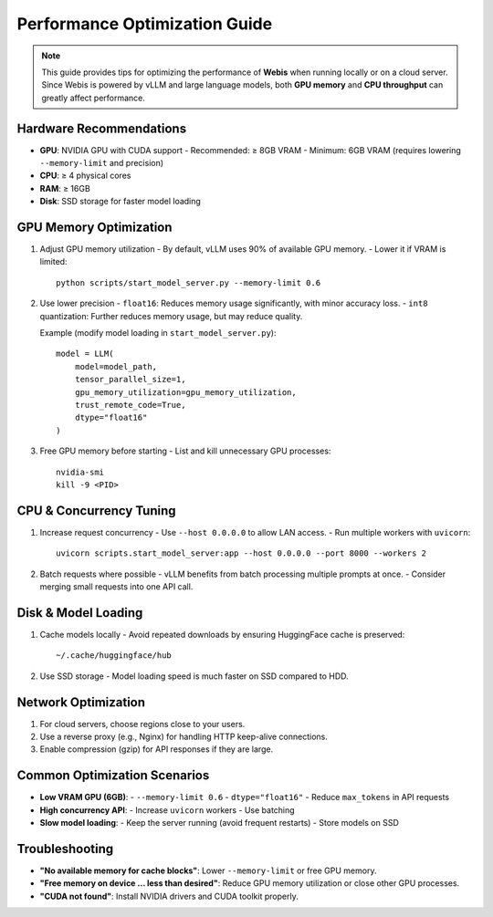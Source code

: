 Performance Optimization Guide
==============================

.. note::
   This guide provides tips for optimizing the performance of **Webis** when
   running locally or on a cloud server.  
   Since Webis is powered by vLLM and large language models, both **GPU memory**
   and **CPU throughput** can greatly affect performance.

Hardware Recommendations
------------------------

- **GPU**: NVIDIA GPU with CUDA support
  - Recommended: ≥ 8GB VRAM
  - Minimum: 6GB VRAM (requires lowering ``--memory-limit`` and precision)
- **CPU**: ≥ 4 physical cores
- **RAM**: ≥ 16GB
- **Disk**: SSD storage for faster model loading

GPU Memory Optimization
-----------------------

1. Adjust GPU memory utilization
   - By default, vLLM uses 90% of available GPU memory.
   - Lower it if VRAM is limited::

        python scripts/start_model_server.py --memory-limit 0.6

2. Use lower precision
   - ``float16``: Reduces memory usage significantly, with minor accuracy loss.
   - ``int8`` quantization: Further reduces memory usage, but may reduce quality.

   Example (modify model loading in ``start_model_server.py``)::

        model = LLM(
            model=model_path,
            tensor_parallel_size=1,
            gpu_memory_utilization=gpu_memory_utilization,
            trust_remote_code=True,
            dtype="float16"
        )

3. Free GPU memory before starting
   - List and kill unnecessary GPU processes::

        nvidia-smi
        kill -9 <PID>

CPU & Concurrency Tuning
------------------------

1. Increase request concurrency
   - Use ``--host 0.0.0.0`` to allow LAN access.
   - Run multiple workers with ``uvicorn``::

        uvicorn scripts.start_model_server:app --host 0.0.0.0 --port 8000 --workers 2

2. Batch requests where possible
   - vLLM benefits from batch processing multiple prompts at once.
   - Consider merging small requests into one API call.

Disk & Model Loading
--------------------

1. Cache models locally
   - Avoid repeated downloads by ensuring HuggingFace cache is preserved::

        ~/.cache/huggingface/hub

2. Use SSD storage
   - Model loading speed is much faster on SSD compared to HDD.

Network Optimization
--------------------

1. For cloud servers, choose regions close to your users.
2. Use a reverse proxy (e.g., Nginx) for handling HTTP keep-alive connections.
3. Enable compression (gzip) for API responses if they are large.

Common Optimization Scenarios
-----------------------------

- **Low VRAM GPU (6GB)**:
  - ``--memory-limit 0.6``
  - ``dtype="float16"``
  - Reduce ``max_tokens`` in API requests

- **High concurrency API**:
  - Increase ``uvicorn`` workers
  - Use batching

- **Slow model loading**:
  - Keep the server running (avoid frequent restarts)
  - Store models on SSD

Troubleshooting
---------------

- **"No available memory for cache blocks"**:
  Lower ``--memory-limit`` or free GPU memory.
- **"Free memory on device ... less than desired"**:
  Reduce GPU memory utilization or close other GPU processes.
- **"CUDA not found"**:
  Install NVIDIA drivers and CUDA toolkit properly.
